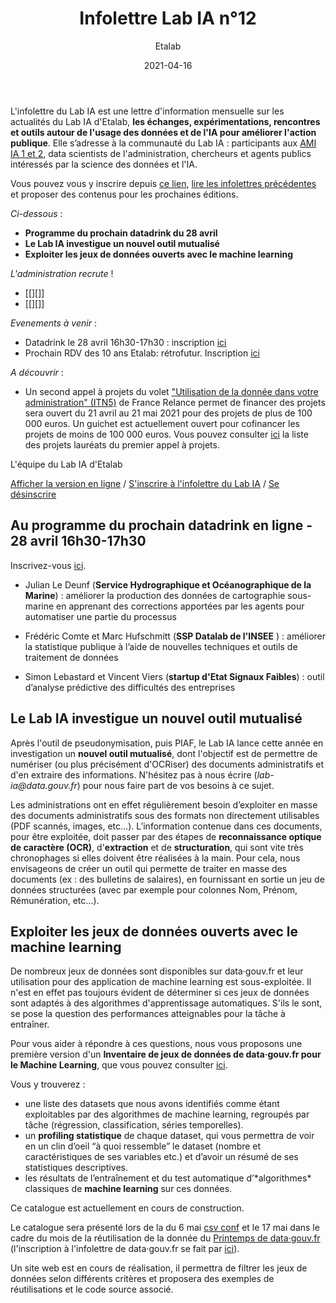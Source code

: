 #+title: Infolettre Lab IA n°12
#+date: 2021-04-16
#+author: Etalab
#+layout: post
#+draft: false

L'infolettre du Lab IA est une lettre d'information mensuelle sur les actualités du Lab IA d'Etalab, *les échanges, expérimentations, rencontres et outils autour de l'usage des données et de l'IA pour améliorer l'action publique*. Elle s’adresse à la communauté du Lab IA : participants aux [[https://www.etalab.gouv.fr/intelligence-artificielle-decouvrez-les-15-nouveaux-projets-selectionnes][AMI IA 1 et 2]], data scientists de l'administration, chercheurs et agents publics intéressés par la science des données et l'IA.

Vous pouvez vous y inscrire depuis [[https://infolettres.etalab.gouv.fr/subscribe/lab-ia@mail.etalab.studio][ce lien]], [[https://etalab.github.io/infolettre-lab-ia/][lire les infolettres précédentes]] et proposer des contenus pour les prochaines éditions.

/Ci-dessous/ : 

- *Programme du prochain datadrink du 28 avril*
- *Le Lab IA investigue un nouvel outil mutualisé*
- *Exploiter les jeux de données ouverts avec le machine learning*
 
/L'administration recrute/ !
- [[][]]
- [[][]]

/Evenements à venir/ :
- Datadrink le 28 avril 16h30-17h30 : inscription [[https://www.eventbrite.fr/e/billets-datadrink-du-lab-ia-etalab-150773530689][ici]]
- Prochain RDV des 10 ans Etalab: rétrofutur. Inscription [[https://app.livestorm.co/dinum-12/retrofutur-10ans-opendata?type=detailed][ici]]

/A découvrir/ :
- Un second appel à projets du volet [[https://france-relance.transformation.gouv.fr/96c0-developper-lutilisation-de-la-donnee-dans-vot]["Utilisation de la donnée dans votre administration" (ITN5)]] de France Relance permet de financer des projets sera ouvert du 21 avril au 21 mai 2021 pour des projets de plus de 100 000 euros. Un guichet est actuellement ouvert pour cofinancer les projets de moins de 100 000 euros. Vous pouvez consulter [[https://numerique.gouv.fr/actualites/france-relance-laureats-volet-developper-utilisation-de-la-donnee/][ici]] la liste des projets lauréats du premier appel à projets.


L'équipe du Lab IA d'Etalab

[[https://etalab.github.io/infolettre-lab-ia/numero-12/][Afficher la version en ligne]] / [[https://infolettres.etalab.gouv.fr/subscribe/lab-ia@mail.etalab.studio][S'inscrire à l'infolettre du Lab IA]] / [[https://infolettres.etalab.gouv.fr/unsubscribe/lab-ia@mail.etalab.studio][Se désinscrire]] 

** Au programme du prochain datadrink en ligne - 28 avril 16h30-17h30

[[https://etalab.github.io/infolettre-lab-ia/img/datadrink28042021.png]]

Inscrivez-vous [[https://www.eventbrite.fr/e/billets-datadrink-du-lab-ia-etalab-150773530689][ici]].

- Julian Le Deunf (*Service Hydrographique et Océanographique de la Marine*) : améliorer la production des données de cartographie sous-marine en apprenant des corrections apportées par les agents pour automatiser une partie du processus

- Frédéric Comte et Marc Hufschmitt (*SSP Datalab de l'INSEE* ) : améliorer la statistique publique à l’aide de nouvelles techniques et outils de traitement de données

- Simon Lebastard et Vincent Viers (*startup d'Etat Signaux Faibles*) : outil d’analyse prédictive des difficultés des entreprises


** Le Lab IA investigue un nouvel outil mutualisé

Après l'outil de pseudonymisation, puis PIAF, le Lab IA lance cette année en investigation un *nouvel outil mutualisé*, dont l'objectif est de permettre de numériser (ou plus précisément d'OCRiser) des documents administratifs et d'en extraire des informations. N'hésitez pas à nous écrire ([[lab-ia@data.gouv.fr]]) pour nous faire part de vos besoins à ce sujet.

Les administrations ont en effet régulièrement besoin d’exploiter en masse des documents administratifs sous des formats non directement utilisables (PDF scannés, images, etc…). L’information contenue dans ces documents, pour être exploitée, doit passer par des étapes de *reconnaissance optique de caractère (OCR)*, d'*extraction* et de *structuration*, qui sont vite très chronophages si elles doivent être réalisées à la main. Pour cela, nous envisageons de créer un outil qui permette de traiter en masse des documents (ex : des bulletins de salaires), en fournissant en sortie un jeu de données structurées (avec par exemple pour colonnes Nom, Prénom, Rémunération, etc…).


** Exploiter les jeux de données ouverts avec le machine learning


De nombreux jeux de données sont disponibles sur data‧gouv.fr et leur utilisation pour des application de machine learning est sous-exploitée. Il n'est en effet pas toujours évident de déterminer si ces jeux de données sont adaptés à des algorithmes d'apprentissage automatiques. S'ils le sont, se pose la question des performances atteignables pour la tâche à entraîner.

Pour vous aider à répondre à ces questions, nous vous proposons une première version d'un *Inventaire de jeux de données de data‧gouv.fr pour le Machine Learning*, que vous pouvez consulter [[https://pad.incubateur.net/s/PnYaKNDJb][ici]].

Vous y trouverez :
- une liste des datasets que nous avons identifiés comme étant exploitables par des algorithmes de machine learning, regroupés par tâche (régression, classification, séries temporelles).
- un *profiling statistique* de chaque dataset, qui vous permettra de voir en un clin d’oeil “à quoi ressemble” le dataset (nombre et caractéristiques de ses variables etc.) et d’avoir un résumé de ses statistiques descriptives.
- les résultats de l’entraînement et du test automatique d’*algorithmes* classiques de *machine learning* sur ces données.

Ce catalogue est actuellement en cours de construction.

Le catalogue sera présenté lors de la  du 6 mai [[https://csvconf.com/speakers/][csv conf]] et le 17 mai dans le cadre du mois de la réutilisation de la donnée du [[https://www.data.gouv.fr/fr/posts/lancement-du-10e-printemps-de-data-gouv-fr/][Printemps de data‧gouv.fr]] (l'inscription à l'infolettre de data‧gouv.fr se fait par [[https://infolettres.etalab.gouv.fr/subscribe/rn7y93le1][ici]]).

Un site web est en cours de réalisation, il permettra de filtrer les jeux de données selon différents critères et proposera des exemples de réutilisations et le code source associé.




